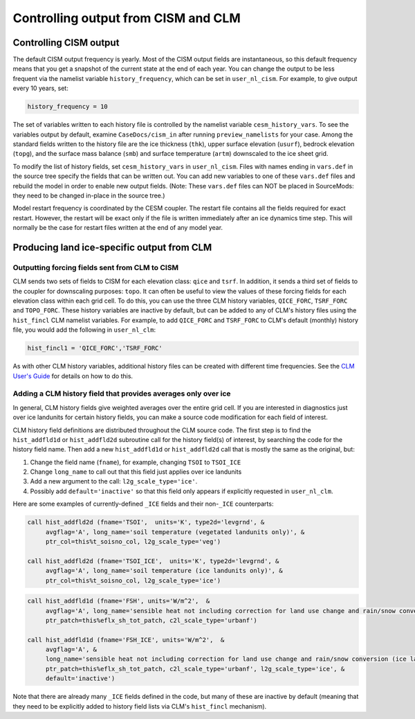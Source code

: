 .. _controlling-output:

************************************
Controlling output from CISM and CLM
************************************

=========================
 Controlling CISM output
=========================

The default CISM output frequency is yearly. Most of the CISM output fields are
instantaneous, so this default frequency means that you get a snapshot of the current
state at the end of each year. You can change the output to be less frequent via the
namelist variable ``history_frequency``, which can be set in ``user_nl_cism``. For
example, to give output every 10 years, set:

.. code-block:: Fortran

   history_frequency = 10

The set of variables written to each history file is controlled by the namelist variable
``cesm_history_vars``. To see the variables output by default, examine
``CaseDocs/cism_in`` after running ``preview_namelists`` for your case. Among the standard
fields written to the history file are the ice thickness (``thk``), upper surface
elevation (``usurf``), bedrock elevation (``topg``), and the surface mass balance
(``smb``) and surface temperature (``artm``) downscaled to the ice sheet grid.

To modify the list of history fields, set ``cesm_history_vars`` in ``user_nl_cism``. Files
with names ending in ``vars.def`` in the source tree specify the fields that can be
written out. You can add new variables to one of these ``vars.def`` files and rebuild the
model in order to enable new output fields. (Note: These ``vars.def`` files can NOT be
placed in SourceMods: they need to be changed in-place in the source tree.)

Model restart frequency is coordinated by the CESM coupler. The restart file contains all
the fields required for exact restart.  However, the restart will be exact only if the
file is written immediately after an ice dynamics time step. This will normally be the
case for restart files written at the end of any model year.

=============================================
 Producing land ice-specific output from CLM
=============================================

Outputting forcing fields sent from CLM to CISM
===============================================

CLM sends two sets of fields to CISM for each elevation class: ``qice`` and ``tsrf``. In
addition, it sends a third set of fields to the coupler for downscaling purposes:
``topo``. It can often be useful to view the values of these forcing fields for each
elevation class within each grid cell. To do this, you can use the three CLM history
variables, ``QICE_FORC``, ``TSRF_FORC`` and ``TOPO_FORC``. These history variables are
inactive by default, but can be added to any of CLM's history files using the
``hist_fincl`` CLM namelist variables. For example, to add ``QICE_FORC`` and ``TSRF_FORC``
to CLM's default (monthly) history file, you would add the following in ``user_nl_clm``:

.. code-block:: Fortran

   hist_fincl1 = 'QICE_FORC','TSRF_FORC'

As with other CLM history variables, additional history files can be created with
different time frequencies. See the `CLM User's Guide
<https://escomp.github.io/ctsm-docs>`__ for details on how to do this.

Adding a CLM history field that provides averages only over ice
===============================================================

In general, CLM history fields give weighted averages over the entire grid cell. If you
are interested in diagnostics just over ice landunits for certain history fields, you can
make a source code modification for each field of interest.

CLM history field definitions are distributed throughout the CLM source code. The first
step is to find the ``hist_addfld1d`` or ``hist_addfld2d`` subroutine call for the history
field(s) of interest, by searching the code for the history field name. Then add a new
``hist_addfld1d`` or ``hist_addfld2d`` call that is mostly the same as the original, but:

1. Change the field name (``fname``), for example, changing ``TSOI`` to ``TSOI_ICE``

2. Change ``long_name`` to call out that this field just applies over ice landunits

3. Add a new argument to the call: ``l2g_scale_type='ice'``.

4. Possibly add ``default='inactive'`` so that this field only appears if explicitly
   requested in ``user_nl_clm``.

Here are some examples of currently-defined ``_ICE`` fields and their non-``_ICE``
counterparts:

.. code-block:: Fortran

   call hist_addfld2d (fname='TSOI',  units='K', type2d='levgrnd', &
        avgflag='A', long_name='soil temperature (vegetated landunits only)', &
        ptr_col=this%t_soisno_col, l2g_scale_type='veg')

   call hist_addfld2d (fname='TSOI_ICE',  units='K', type2d='levgrnd', &
        avgflag='A', long_name='soil temperature (ice landunits only)', &
        ptr_col=this%t_soisno_col, l2g_scale_type='ice')

.. code-block:: Fortran

   call hist_addfld1d (fname='FSH', units='W/m^2',  &
        avgflag='A', long_name='sensible heat not including correction for land use change and rain/snow conversion', &
        ptr_patch=this%eflx_sh_tot_patch, c2l_scale_type='urbanf')

   call hist_addfld1d (fname='FSH_ICE', units='W/m^2',  &
        avgflag='A', &
        long_name='sensible heat not including correction for land use change and rain/snow conversion (ice landunits only)', &
        ptr_patch=this%eflx_sh_tot_patch, c2l_scale_type='urbanf', l2g_scale_type='ice', &
        default='inactive')

Note that there are already many ``_ICE`` fields defined in the code, but many of these
are inactive by default (meaning that they need to be explicitly added to history field
lists via CLM's ``hist_fincl`` mechanism).
